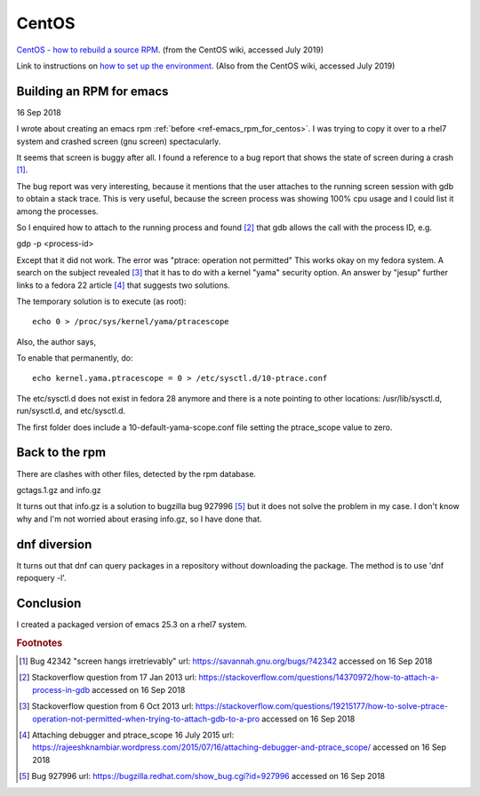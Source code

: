 ========
 CentOS
========

`CentOS - how to rebuild a source RPM`_. (from the CentOS wiki,
accessed July 2019)

.. _`CentOS - how to rebuild a source RPM`:
   https://wiki.centos.org/HowTos/RebuildSRPM

Link to instructions on `how to set up the environment`_. (Also from
the CentOS wiki, accessed July 2019)

.. _`how to set up the environment`:
    https://wiki.centos.org/HowTos/SetupRpmBuildEnvironment
    
Building an RPM for emacs
^^^^^^^^^^^^^^^^^^^^^^^^^

16 Sep 2018

I wrote about creating an emacs rpm :ref:`before
<ref-emacs_rpm_for_centos>`. I was trying to copy it over to a rhel7
system and crashed screen (gnu screen) spectacularly.

It seems that screen is buggy after all. I found a reference to a bug
report that shows the state of screen during a crash [#fn1]_.

The bug report was very interesting, because it mentions that the user
attaches to the running screen session with gdb to obtain a stack
trace. This is very useful, because the screen process was showing
100% cpu usage and I could list it among the processes.

So I enquired how to attach to the running process and found [#fn2]_
that gdb allows the call with the process ID, e.g.

gdp -p <process-id>

Except that it did not work. The error was "ptrace: operation not
permitted" This works okay on my fedora system. A search on the
subject revealed [#fn3]_ that it has to do with a kernel "yama"
security option. An answer by "jesup" further links to a fedora 22
article [#fn4]_ that suggests two solutions.

The temporary solution is to execute (as root)::

  echo 0 > /proc/sys/kernel/yama/ptracescope

Also, the author says,

To enable that permanently, do::

  echo kernel.yama.ptracescope = 0 > /etc/sysctl.d/10-ptrace.conf

The etc/sysctl.d does not exist in fedora 28 anymore and there is a
note pointing to other locations: /usr/lib/sysctl.d, run/sysctl.d, and
etc/sysctl.d.

The first folder does include a 10-default-yama-scope.conf file
setting the ptrace_scope value to zero.

Back to the rpm
^^^^^^^^^^^^^^^

There are clashes with other files, detected by the rpm database.

gctags.1.gz and info.gz

It turns out that info.gz is a solution to bugzilla bug 927996 [#fn5]_
but it does not solve the problem in my case. I don't know why and I'm
not worried about erasing info.gz, so I have done that.

dnf diversion
^^^^^^^^^^^^^

It turns out that dnf can query packages in a repository without
downloading the package. The method is to use 'dnf repoquery -l'.

Conclusion
^^^^^^^^^^

I created a packaged version of emacs 25.3 on a rhel7 system.

.. rubric:: Footnotes

.. [#fn1] Bug 42342 "screen hangs irretrievably" url: https://savannah.gnu.org/bugs/?42342 accessed on 16 Sep 2018

.. [#fn2] Stackoverflow question from 17 Jan 2013 url:
         https://stackoverflow.com/questions/14370972/how-to-attach-a-process-in-gdb
         accessed on 16 Sep 2018

.. [#fn3] Stackoverflow question from 6 Oct 2013 url:
         https://stackoverflow.com/questions/19215177/how-to-solve-ptrace-operation-not-permitted-when-trying-to-attach-gdb-to-a-pro
         accessed on 16 Sep 2018
   
.. [#fn4] Attaching debugger and ptrace_scope 16 July 2015 url:
          https://rajeeshknambiar.wordpress.com/2015/07/16/attaching-debugger-and-ptrace_scope/
          accessed on 16 Sep 2018

.. [#fn5] Bug 927996 url:
          https://bugzilla.redhat.com/show_bug.cgi?id=927996 accessed
          on 16 Sep 2018
